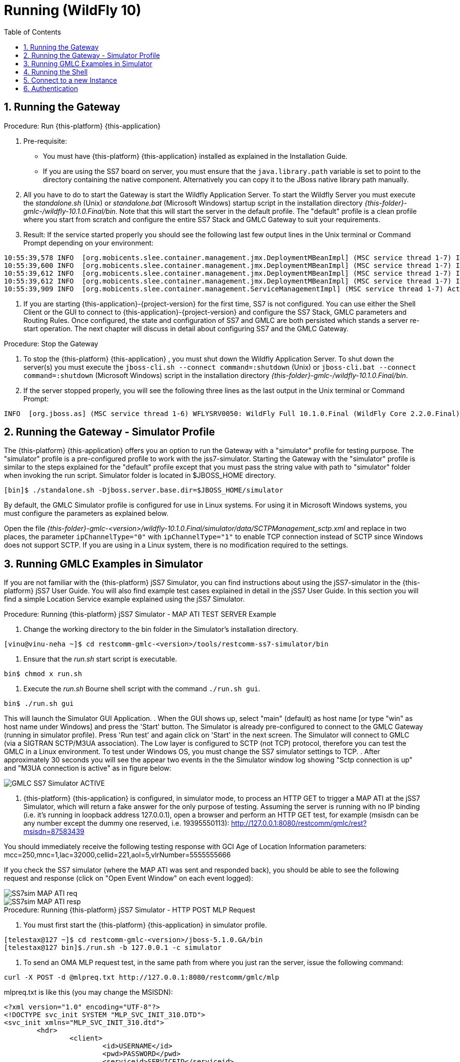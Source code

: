 = Running (WildFly 10)
:doctype: book
:sectnums:
:toc: left
:icons: font
:experimental:
:sourcedir: .

== Running the Gateway

.Procedure: Run {this-platform} {this-application}
. Pre-requisite:

* You must have {this-platform} {this-application} installed as explained in the Installation Guide.
* If you are using the SS7 board on server, you must ensure that the `java.library.path` variable is set to point to the directory containing the native component.
  Alternatively you can copy it to the JBoss native library path manually.

. All you have to do to start the Gateway is start the Wildfly Application Server.
  To start the Wildfly Server you must execute the [path]_standalone.sh_ (Unix) or [path]_standalone.bat_ (Microsoft Windows) startup script in the installation directory [path]_{this-folder}-gmlc-/wildfly-10.1.0.Final/bin_.
  Note that this will start the server in the default profile.
  The "default" profile is a clean profile where you start from scratch and configure the entire SS7 Stack and GMLC Gateway to suit your requirements.
. Result: If the service started properly you should see the following last few output lines in the Unix terminal or Command Prompt depending on your environment:

----

10:55:39,578 INFO  [org.mobicents.slee.container.management.jmx.DeploymentMBeanImpl] (MSC service thread 1-7) Installed LibraryID[name=org.mobicents.gmlc,vendor=gmlc-library,version=2.0]
10:55:39,600 INFO  [org.mobicents.slee.container.management.jmx.DeploymentMBeanImpl] (MSC service thread 1-7) Installed SbbID[name=MobileCoreNetworkInterfaceSbb,vendor=org.mobicents,version=1.0]
10:55:39,612 INFO  [org.mobicents.slee.container.management.jmx.DeploymentMBeanImpl] (MSC service thread 1-7) Installed ServiceID[name=mobicents-gmlc,vendor=org.mobicents,version=1.0]. Root sbb is SbbID[name=MobileCoreNetworkInterfaceSbb,vendor=org.mobicents,version=1.0]
10:55:39,612 INFO  [org.mobicents.slee.container.management.jmx.DeploymentMBeanImpl] (MSC service thread 1-7) Installed DeployableUnitID[url=file:/home/username/restcomm-gmlc-2.0.0-SNAPSHOT/wildfly-10.1.0.Final/standalone/tmp/vfs/temp/temp16e65a4743d174ee/content-eda66810008ffb69/content/]
10:55:39,909 INFO  [org.mobicents.slee.container.management.ServiceManagementImpl] (MSC service thread 1-7) Activated ServiceID[name=mobicents-gmlc,vendor=org.mobicents,version=1.0]
----
. If you are starting {this-application}-{project-version} for the first time, SS7 is not configured.
  You can use either the Shell Client or the GUI to connect to {this-application}-{project-version} and configure the SS7 Stack, GMLC parameters and Routing Rules.
  Once configured, the state and configuration of SS7 and GMLC are both persisted which stands a server re-start operation.
  The next chapter will discuss in detail about configuring SS7 and the GMLC Gateway.

.Procedure: Stop the Gateway
. To stop the {this-platform} {this-application} , you must shut down the Wildfly Application Server.
  To shut down the server(s) you must execute the `jboss-cli.sh --connect command=:shutdown` (Unix) or  `jboss-cli.bat --connect command=:shutdown` (Microsoft Windows) script in the installation directory [path]_{this-folder}-gmlc-/wildfly-10.1.0.Final/bin_.
. If the server stopped properly, you will see the following three lines as the  last output in the Unix terminal or Command Prompt:

----
INFO  [org.jboss.as] (MSC service thread 1-6) WFLYSRV0050: WildFly Full 10.1.0.Final (WildFly Core 2.2.0.Final) stopped
----

[[_running_the_gateway_simulator]]
== Running the Gateway - Simulator Profile

The {this-platform} {this-application} offers you an option to run the Gateway with a "simulator" profile for testing purpose.
The "simulator" profile is a pre-configured profile to work with the jss7-simulator.
Starting the Gateway with the "simulator" profile is similar to the steps explained for the "default" profile except that you must pass the string value with path to "simulator" folder when invoking the run script. Simulator folder is located in $JBOSS_HOME directory.

----

[bin]$ ./standalone.sh -Djboss.server.base.dir=$JBOSS_HOME/simulator
----

By default, the GMLC Simulator profile is configured for use in Linux systems.
For using it in Microsoft Windows systems, you must configure the parameters as explained below.

Open the file  [path]_{this-folder}-gmlc-<version>/wildfly-10.1.0.Final/simulator/data/SCTPManagement_sctp.xml_ and replace in two places, the parameter `ipChannelType="0"` with `ipChannelType="1"` to enable TCP connection instead of SCTP since Windows does not support SCTP.
If you are using in a Linux system, there is no modification required to the settings.

[[_simulator_gmlc_example]]
== Running GMLC Examples in Simulator

If you are not familiar with the {this-platform} jSS7 Simulator, you can find instructions about using the jSS7-simulator in the {this-platform} jSS7 User Guide.
You will also find example test cases explained in detail in the jSS7 User Guide.
In this section you will find a simple Location Service example explained using the jSS7 Simulator.

.Procedure: Running {this-platform} jSS7 Simulator - MAP ATI TEST SERVER Example
. Change the working directory to the bin folder in the Simulator's installation directory.

----
[vinu@vinu-neha ~]$ cd restcomm-gmlc-<version>/tools/restcomm-ss7-simulator/bin
----
. Ensure that the [path]_run.sh_ start script is executable.

----
bin$ chmod x run.sh
----
. Execute the [path]_run.sh_ Bourne shell script with the command `./run.sh gui`.

----
bin$ ./run.sh gui
----

This will launch the Simulator GUI Application.
. When the GUI shows up, select "main" (default) as host name [or type "win" as host name under Windows] and press the 'Start' button.
  The Simulator is already pre-configured to connect to the GMLC Gateway (running in simulator profile). Press 'Run test' and again click on 'Start' in the next screen.
  The Simulator will connect to GMLC (via a SIGTRAN SCTP/M3UA association). The Low layer is configured to SCTP (not TCP) protocol, therefore you can test the GMLC in a Linux environment.
  To test under Windows OS, you must change the SS7 simulator settings to TCP.
. After approximately 30 seconds you will see the appear two events in the the Simulator window log showing "Sctp connection is up" and "M3UA connection is active" as in figure below:


image::images/GMLC_SS7_Simulator_ACTIVE.png[]

. {this-platform} {this-application} is configured, in simulator mode, to process an HTTP GET to trigger a MAP ATI at the jSS7 Simulator, which will return a fake answer for the only purpose of testing. Assuming the server is running with no IP binding (i.e. it's running in loopback address 127.0.0.1), open a browser and perform an HTTP GET test, for example (msisdn can be any number except the dummy one reserved, i.e. 19395550113): http://127.0.0.1:8080/restcomm/gmlc/rest?msisdn=87583439

You should immediately receive the following testing response with GCI  Age of Location Information parameters: mcc=250,mnc=1,lac=32000,cellid=221,aol=5,vlrNumber=5555555666

If you check the SS7 simulator (where the MAP ATI was sent and responded back), you should be able to see the following request and response (click on "Open Event Window" on each event logged):

image::images/SS7sim_MAP-ATI_req.png[]

image::images/SS7sim_MAP-ATI_resp.png[]

.Procedure: Running {this-platform} jSS7 Simulator - HTTP POST MLP Request
. You must first start the {this-platform} {this-application} in simulator profile.
----
[telestax@127 ~]$ cd restcomm-gmlc-<version>/jboss-5.1.0.GA/bin
[telestax@127 bin]$./run.sh -b 127.0.0.1 -c simulator
----
. To send an OMA MLP request test, in the same path from where you just ran the server, issue the following command:

----
curl -X POST -d @mlpreq.txt http://127.0.0.1:8080/restcomm/gmlc/mlp
----

mlpreq.txt is like this (you may change the MSISDN):

----
<?xml version="1.0" encoding="UTF-8"?>
<!DOCTYPE svc_init SYSTEM "MLP_SVC_INIT_310.DTD">
<svc_init xmlns="MLP_SVC_INIT_310.dtd">
	<hdr>
		<client>
       			<id>USERNAME</id>
       			<pwd>PASSWORD</pwd>
       			<serviceid>SERVICEID</serviceid>
     		</client>
   	</hdr>
   	<slir>
     		<msids>
       			<msid type="MSISDN">59899077937</msid>
     		</msids>
     		<eqop>
        		<resp_timer>15</resp_timer>
     		</eqop>
   	</slir>
</svc_init>
----

You should immediately receive the following testing MLP response:

----
<?xml version="1.0" encoding="UTF-8"?><!DOCTYPE svc_result SYSTEM "MLP_SVC_RESULT_310.DTD">
<svc_result xmlns="MLP_SVC_RESULT_310.dtd" ver="3.1.0">
    <slia ver="3.1.0">
        <pos>
            <msid>59899077937</msid>
            <pd>
                <time utc_off="-0300">20160801211238</time>
                <shape>
                    <CircularArea>
                        <coord>
                            <X>27 28 25.00S</X>
                            <Y>153 01 43.00E</Y>
                        </coord>
                        <radius>5000</radius>
                    </CircularArea>
                </shape>
            </pd>
        </pos>
    </slia>
</svc_result>
----



[[_running_shell]]
== Running the Shell

You must start the Shell client and connect to the managed instance prior to executing commands to configure the Gateway.
Shell can be started by issuing the following command from [path]_{this-folder}-gmlc-/wildfly-10.1.0.Final/bin_ directory:

[source]
----
[$] ./ss7-cli.sh
----

Once console starts, it will print following information and await further commands:

----
version=7.0.1383,name=Restcomm jSS7 CLI,prefix=restcomm,vendor=TeleStax
----

Before issuing further commands you must connect to a managed instance.
For more details on connecting to an instance and for a list of all supported commands and details on configuring the SS7 stack refer to the {this-platform} SS7 Stack User Guide.

[[_connect_gui]]
== Connect to a new Instance

You can connect to a new instance by entering the IP:Port values and then login credentials in the top left corner of the GUI.

[[_gui_security]]
== Authentication

{this-platform} {this-application} GUI Management Security is based on the JBoss Security Framework.

As of now, there is basic authentication offered (which is based on the JBoss Security framework). When you try to start the Web Console, you will be prompted to enter login credentials.
These credentials can be configured in the files [path]_jmx-roles.properties_ and [path]_jmx-users.properties_ located at [path]_{this-folder}-gmlc-<version>/wildfly-10.1.0.Final/standalone/configuration/_.

For detailed instructions and to know more about Wildfly user configuration please refer to official Wildfly 10 guide https://docs.jboss.org/author/display/WFLY10/add-userutility[here].

NOTE: Deafult user-id and password for GUI Management Console is admin and admin.
You can change the user-id and password in files  [path]_jmx-roles.properties_ and [path]_jmx-users.properties_  located at [path]_restcomm-gmlc-<version>/wildfly-10.1.0.Final/standalone/configuration/_